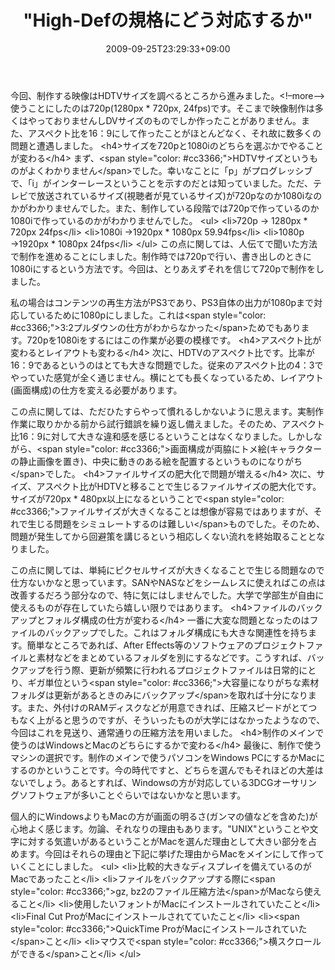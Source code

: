 #+TITLE: "High-Defの規格にどう対応するか"
#+DATE: 2009-09-25T23:29:33+09:00
#+DRAFT: false
#+TAGS: 過去記事インポート

今回、制作する映像はHDTVサイズを調べるところから進みました。<!--more-->使うことにしたのは720p(1280px * 720px, 24fps)です。そこまで映像制作は多くはやっておりませんしDVサイズのものでしか作ったことがありません。また、アスペクト比を16：9にして作ったことがほとんどなく、それ故に数多くの問題と遭遇しました。
<h4>サイズを720pと1080iのどちらを選ぶかでやることが変わる</h4>
まず、<span style="color: #cc3366;">HDTVサイズというものがよくわかりません</span>でした。幸いなことに「p」がプログレッシブで、「i」がインターレースということを示すのだとは知っていました。ただ、テレビで放送されているサイズ(視聴者が見ているサイズ)が720pなのか1080iなのかがわかりませんでした。また、制作している段階では720pで作っているのか1080iで作っているのかがわかりませんでした。
<ul>
	<li>720p → 1280px * 720px 24fps</li>
	<li>1080i →1920px * 1080px 59.94fps</li>
	<li>1080p →1920px * 1080px 24fps</li>
</ul>
この点に関しては、人伝てで聞いた方法で制作を進めることにしました。制作時では720pで行い、書き出しのときに1080iにするという方法です。今回は、とりあえずそれを信じて720pで制作をしました。

私の場合はコンテンツの再生方法がPS3であり、PS3自体の出力が1080pまで対応しているために1080pにしました。これは<span style="color: #cc3366;">3:2プルダウンの仕方がわからなかった</span>ためでもあります。720pを1080iをするにはこの作業が必要の模様です。
<h4>アスペクト比が変わるとレイアウトも変わる</h4>
次に、HDTVのアスペクト比です。比率が16：9であるというのはとても大きな問題でした。従来のアスペクト比の4：3でやっていた感覚が全く通じません。横にとても長くなっているため、レイアウト(画面構成)の仕方を変える必要があります。

この点に関しては、ただひたすらやって慣れるしかないように思えます。実制作作業に取りかかる前から試行錯誤を繰り返し備えました。そのため、アスペクト比16：9に対して大きな違和感を感じるということはなくなりました。しかしながら、<span style="color: #cc3366;">画面構成が両脇にトメ絵(キャラクターの静止画像を置き)、中央に動きのある絵を配置するというものになりがち</span>でした。
<h4>ファイルサイズの肥大化で問題が増える</h4>
次に、サイズ、アスペクト比がHDTVと移ることで生じるファイルサイズの肥大化です。サイズが720px * 480px以上になるということで<span style="color: #cc3366;">ファイルサイズが大きくなることは想像が容易ではありますが、それで生じる問題をシミュレートするのは難しい</span>ものでした。そのため、問題が発生してから回避策を講じるという相応しくない流れを終始取ることとなりました。

この点に関しては、単純にピクセルサイズが大きくなることで生じる問題なので仕方ないかなと思っています。SANやNASなどをシームレスに使えればこの点は改善するだろう部分なので、特に気にはしませんでした。大学で学部生が自由に使えるものが存在していたら嬉しい限りではあります。
<h4>ファイルのバックアップとフォルダ構成の仕方が変わる</h4>
一番に大変な問題となったのはファイルのバックアップでした。これはフォルダ構成にも大きな関連性を持ちます。簡単なところであれば、After Effects等のソフトウェアのプロジェクトファイルと素材などをまとめているフォルダを別にするなどです。こうすれば、バックアップを行う際、更新が頻繁に行われるプロジェクトファイルは日常的にとり、ギガ単位という<span style="color: #cc3366;">大容量になりがちな素材フォルダは更新があるときのみにバックアップ</span>を取れば十分になります。また、外付けのRAMディスクなどが用意できれば、圧縮スピードがとてつもなく上がると思うのですが、そういったものが大学にはなかったようなので、今回はこれを見送り、通常通りの圧縮方法を用いました。
<h4>制作のメインで使うのはWindowsとMacのどちらにするかで変わる</h4>
最後に、制作で使うマシンの選択です。制作のメインで使うパソコンをWindows PCにするかMacにするのかということです。今の時代ですと、どちらを選んでもそれほどの大差はないでしょう。あるとすれば、Windowsの方が対応している3DCGオーサリングソフトウェアが多いことぐらいではないかなと思います。

個人的にWindowsよりもMacの方が画面の明るさ(ガンマの値などを含めた)が心地よく感じます。勿論、それなりの理由もあります。"UNIX"ということや文字に対する気遣いがあるということがMacを選んだ理由として大きい部分を占めます。今回はそれらの理由と下記に挙げた理由からMacをメインにして作っていくことにしました。
<ul>
	<li>比較的大きなディスプレイを備えているのがMacであったこと</li>
	<li>ファイルをバックアップする際に<span style="color: #cc3366;">gz, bz2のファイル圧縮方法</span>がMacなら使えること</li>
	<li>使用したいフォントがMacにインストールされていたこと</li>
	<li>Final Cut ProがMacにインストールされてていたこと</li>
	<li><span style="color: #cc3366;">QuickTime ProがMacにインストールされていた</span>こと</li>
	<li>マウスで<span style="color: #cc3366;">横スクロールができる</span>こと</li>
</ul>
